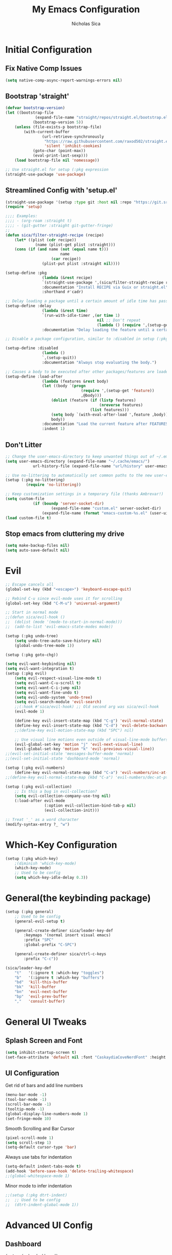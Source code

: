 #+TITLE: My Emacs Configuration
#+AUTHOR: Nicholas Sica
#+PROPERTY: header-args :tangle yes
* Initial Configuration
** Fix Native Comp Issues
#+begin_src emacs-lisp
	(setq native-comp-async-report-warnings-errors nil)
#+end_src

** Bootstrap 'straight'
#+BEGIN_SRC emacs-lisp
	(defvar bootstrap-version)
	(let ((bootstrap-file
				 (expand-file-name "straight/repos/straight.el/bootstrap.el" user-emacs-directory))
				(bootstrap-version 5))
		(unless (file-exists-p bootstrap-file)
			(with-current-buffer
					(url-retrieve-synchronously
					 "https://raw.githubusercontent.com/raxod502/straight.el/develop/install.el"
					 'silent 'inhibit-cookies)
				(goto-char (point-max))
				(eval-print-last-sexp)))
		(load bootstrap-file nil 'nomessage))

	;; Use straight.el for setup (:pkg expression
	(straight-use-package 'use-package)
#+END_SRC

** Streamlined Config with 'setup.el'
#+begin_src emacs-lisp
	(straight-use-package '(setup :type git :host nil :repo "https://git.sr.ht/~pkal/setup"))
	(require 'setup)

	;;;; Examples:
	;;;; - (org-roam :straight t)
	;;;; - (git-gutter :straight git-gutter-fringe)
	;;
	(defun sica/filter-straight-recipe (recipe)
		(let* ((plist (cdr recipe))
				 (name (plist-get plist :straight)))
		(cons (if (and name (not (equal name t)))
							name
						(car recipe))
					(plist-put plist :straight nil))))

	(setup-define :pkg
					(lambda (&rest recipe)
					`(straight-use-package ',(sica/filter-straight-recipe recipe)))
					:documentation "Install RECIPE via Guix or straight.el"
					:shorthand #'cadr)

	;; Delay loading a package until a certain amount of idle time has passed
	(setup-define :delay
					(lambda (&rest time)
					`(run-with-idle-timer ,(or time 1)
											nil ;; Don't repeat
											(lambda () (require ',(setup-get 'feature)))))
					:documentation "Delay loading the feature until a certain amount of idle time has passed.")

	;; Disable a package configuration, similar to :disabled in setup (:pkg.

	(setup-define :disabled
					(lambda ()
					`,(setup-quit))
					:documentation "Always stop evaluating the body.")

	;; Causes a body to be executed after other packages/features are loaded:
	(setup-define :load-after
					(lambda (features &rest body)
					(let ((body `(progn
									 (require ',(setup-get 'feature))
									 ,@body)))
						(dolist (feature (if (listp features)
											 (nreverse features)
										 (list features)))
						(setq body `(with-eval-after-load ',feature ,body)))
						body))
					:documentation "Load the current feature after FEATURES."
					:indent 1)
#+end_src

** Don't Litter
#+begin_src emacs-lisp
	;; Change the user-emacs-directory to keep unwanted things out of ~/.emacs.d
	(setq user-emacs-directory (expand-file-name "~/.cache/emacs/")
				url-history-file (expand-file-name "url/history" user-emacs-directory))

	;; Use no-littering to automatically set common paths to the new user-emacs-directory
	(setup (:pkg no-littering)
			 (require 'no-littering))

	;; Keep customization settings in a temporary file (thanks Ambrevar!)
	(setq custom-file
				(if (boundp 'server-socket-dir)
						(expand-file-name "custom.el" server-socket-dir)
					(expand-file-name (format "emacs-custom-%s.el" (user-uid)) temporary-file-directory)))
	(load custom-file t)
#+end_src

** Stop emacs from cluttering my drive
   #+BEGIN_SRC emacs-lisp
   (setq make-backup-files nil)
   (setq auto-save-default nil)
   #+END_SRC

* Evil
#+begin_src emacs-lisp
	;; Escape cancels all
	(global-set-key (kbd "<escape>") 'keyboard-escape-quit)

	;; Rebind C-u since evil-mode uses it for scrolling
	(global-set-key (kbd "C-M-u") 'universal-argument)

	;; Start in normal mode
	;;(defun sica/evil-hook ()
	;;  (dolist (mode '(mode-to-start-in-normal-mode)))
	;;  (add-to-list 'evil-emacs-state-modes mode))

	(setup (:pkg undo-tree)
		(setq undo-tree-auto-save-history nil)
		(global-undo-tree-mode 1))

	(setup (:pkg goto-chg))

	(setq evil-want-keybinding nil)
	(setq evil-want-integration t)
	(setup (:pkg evil)
		(setq evil-respect-visual-line-mode t)
		(setq evil-want-C-u-scroll t)
		(setq evil-want-C-i-jump nil)
		(setq evil-want-fine-undo t)
		(setq evil-undo-system 'undo-tree)
		(setq evil-search-module 'evil-search)
		;;(:hook #'sica/evil-hook) ;; Old second arg was sica/evil-hook
		(evil-mode 1)

		(define-key evil-insert-state-map (kbd "C-g") 'evil-normal-state)
		(define-key evil-insert-state-map (kbd "C-d") 'evil-delete-backward-char-and-join)
		;;(define-key evil-motion-state-map (kbd "SPC") nil)

		;; Use visual line motions even outside of visual-line-mode buffers
		(evil-global-set-key 'motion "j" 'evil-next-visual-line)
		(evil-global-set-key 'motion "k" 'evil-previous-visual-line))
	;;(evil-set-initial-state 'messages-buffer-mode 'normal)
	;;(evil-set-initial-state 'dashboard-mode 'normal)

	(setup (:pkg evil-numbers)
		(define-key evil-normal-state-map (kbd "C-a") 'evil-numbers/inc-at-pt))
	;;(define-key evil-normal-state-map (kbd "C-a") 'evil-numbers/dec-at-pt))

	(setup (:pkg evil-collection)
		;; Is this a bug in evil-collection?
		(setq evil-collection-company-use-tng nil)
		(:load-after evil-mode
					 (:option evil-collection-bind-tab-p nil)
					 (evil-collection-init)))

	;; Treat '_' as a word character
	(modify-syntax-entry ?_ "w")
#+end_src

* Which-Key Configuration
#+begin_src emacs-lisp
	(setup (:pkg which-key)
		;(diminish 'which-key-mode)
		(which-key-mode)
		;; Used to be config
		(setq which-key-idle-delay 0.3))
#+end_src

* General(the keybinding package)
#+begin_src emacs-lisp
	(setup (:pkg general)
		;; Used to be config
		(general-evil-setup t)

		(general-create-definer sica/leader-key-def
			:keymaps '(normal insert visual emacs)
			:prefix "SPC"
			:global-prefix "C-SPC")

		(general-create-definer sica/ctrl-c-keys
			:prefix "C-c"))

	(sica/leader-key-def
		"t"   '(:ignore t :which-key "toggles")
		"b"   '(:ignore t :which-key "buffers")
		"bd"  'kill-this-buffer
		"bk"  'kill-buffer
		"bn"  'evil-next-buffer
		"bp"  'evil-prev-buffer
		","   'consult-buffer)
#+end_src

* General UI Tweaks
** Splash Screen and Font
#+begin_src emacs-lisp
  (setq inhibit-startup-screen t)
  (set-face-attribute 'default nil :font "CaskaydiaCoveNerdFont" :height 130)
#+end_src
** UI Configuration
**** Get rid of bars and add line numbers
#+begin_src emacs-lisp
  (menu-bar-mode -1)
  (tool-bar-mode -1)
  (scroll-bar-mode -1)
  (tooltip-mode -1)
  (global-display-line-numbers-mode 1)
  (set-fringe-mode 10)
#+end_src
**** Smooth Scrolling and Bar Cursor
#+begin_src emacs-lisp
  (pixel-scroll-mode 1)
  (setq scroll-step 1)
  (setq-default cursor-type 'bar)
#+end_src
**** Always use tabs for indentation
#+begin_src emacs-lisp
  (setq-default indent-tabs-mode t)
  (add-hook 'before-save-hook 'delete-trailing-whitespace)
  ;;(global-whitespace-mode 1)
#+end_src
**** Minor mode to infer indentation
#+begin_src emacs-lisp
	;;(setup (:pkg dtrt-indent)
	;;	;; Used to be config
	;;	(dtrt-indent-global-mode 1))
#+end_src

* Advanced UI Config
** Dashboard
   #+begin_src emacs-lisp
   (setup (:pkg dashboard)
     ;; Used to be config
     ;; for daemon
     (setq initial-buffer-choice (lambda () (get-buffer "*dashboard*")))
     (dashboard-setup-startup-hook))
   #+end_src
** Centaur Tabs
   #+begin_src emacs-lisp
		 (setup (:pkg centaur-tabs)
			 ;; Used to be config
			 (centaur-tabs-mode t)
			 (centaur-tabs-headline-match)
			 (setq centaur-tabs-style "bar")
			 (setq centaur-tabs-set-bar 'under)
			 ;; To get underline to display correctly on non-spacemacs
			 (setq x-underline-at-descent-line t)
			 (setq centaur-tabs-set-icons t)
			 (setq centaur-tabs-gray-out-icons t)
			 (sica/leader-key-def
				 "cp" 'centaur-tabs-backward
				 "cn" 'centaur-tabs-forward))

   #+end_src
** Parentheses
*** Show Matching
    #+begin_src emacs-lisp
    (setq show-paren-delay 0)
    (show-paren-mode 1)
    #+end_src
*** Smartparens
    #+begin_src emacs-lisp
    (setup (:pkg smartparens)
      ;; Used to be config
      (require 'smartparens-config)
      (smartparens-strict-mode t)
      (smartparens-global-mode t)
      (sp-local-pair 'emacs-lisp-mode "'" nil :actions nil)
      (sp-local-pair 'org-mode "[" nil :actions nil)
      (sp-local-pair 'verilog-mode "'" nil :actions nil))
    #+end_src
*** Rainbow Delimiters
    #+begin_src emacs-lisp
    (setup (:pkg rainbow-delimiters)
      (:hook-into prog-mode))
    #+end_src
** Dired
#+begin_src emacs-lisp
(setup (:pkg all-the-icons-dired))
(setup (:pkg dired-single))
(setup (:pkg dired-ranger))
(setup (:pkg dired-collapse))

(setup dired
  (setq dired-listing-switches "-agho --group-directories-first"
        dired-omit-files "^\\.[^.].*"
        dired-omit-verbose nil
        dired-hide-details-hide-symlink-targets nil
        delete-by-moving-to-trash t)

  (autoload 'dired-omit-mode "dired-x")

  (add-hook 'dired-load-hook
            (lambda ()
              (interactive)
              (dired-collapse)))

  (add-hook 'dired-mode-hook
            (lambda ()
              (interactive)
              (dired-omit-mode 1)
              (dired-hide-details-mode 1)
              (unless (or dw/is-termux
                          (s-equals? "/gnu/store/" (expand-file-name default-directory)))
                (all-the-icons-dired-mode 1))
              (hl-line-mode 1)))

  (evil-collection-define-key 'normal 'dired-mode-map
    "h" 'dired-single-up-directory
    "H" 'dired-omit-mode
    "l" 'dired-single-buffer
    "y" 'dired-ranger-copy
    "X" 'dired-ranger-move
    "p" 'dired-ranger-paste))

(setup (:pkg dired-rainbow)
  (:load-after dired
   (dired-rainbow-define-chmod directory "#6cb2eb" "d.*")
   (dired-rainbow-define html "#eb5286" ("css" "less" "sass" "scss" "htm" "html" "jhtm" "mht" "eml" "mustache" "xhtml"))
   (dired-rainbow-define xml "#f2d024" ("xml" "xsd" "xsl" "xslt" "wsdl" "bib" "json" "msg" "pgn" "rss" "yaml" "yml" "rdata"))
   (dired-rainbow-define document "#9561e2" ("docm" "doc" "docx" "odb" "odt" "pdb" "pdf" "ps" "rtf" "djvu" "epub" "odp" "ppt" "pptx"))
   (dired-rainbow-define markdown "#ffed4a" ("org" "etx" "info" "markdown" "md" "mkd" "nfo" "pod" "rst" "tex" "textfile" "txt"))
   (dired-rainbow-define database "#6574cd" ("xlsx" "xls" "csv" "accdb" "db" "mdb" "sqlite" "nc"))
   (dired-rainbow-define media "#de751f" ("mp3" "mp4" "mkv" "MP3" "MP4" "avi" "mpeg" "mpg" "flv" "ogg" "mov" "mid" "midi" "wav" "aiff" "flac"))
   (dired-rainbow-define image "#f66d9b" ("tiff" "tif" "cdr" "gif" "ico" "jpeg" "jpg" "png" "psd" "eps" "svg"))
   (dired-rainbow-define log "#c17d11" ("log"))
   (dired-rainbow-define shell "#f6993f" ("awk" "bash" "bat" "sed" "sh" "zsh" "vim"))
   (dired-rainbow-define interpreted "#38c172" ("py" "ipynb" "rb" "pl" "t" "msql" "mysql" "pgsql" "sql" "r" "clj" "cljs" "scala" "js"))
   (dired-rainbow-define compiled "#4dc0b5" ("asm" "cl" "lisp" "el" "c" "h" "c++" "h++" "hpp" "hxx" "m" "cc" "cs" "cp" "cpp" "go" "f" "for" "ftn" "f90" "f95" "f03" "f08" "s" "rs" "hi" "hs" "pyc" ".java"))
   (dired-rainbow-define executable "#8cc4ff" ("exe" "msi"))
   (dired-rainbow-define compressed "#51d88a" ("7z" "zip" "bz2" "tgz" "txz" "gz" "xz" "z" "Z" "jar" "war" "ear" "rar" "sar" "xpi" "apk" "xz" "tar"))
   (dired-rainbow-define packaged "#faad63" ("deb" "rpm" "apk" "jad" "jar" "cab" "pak" "pk3" "vdf" "vpk" "bsp"))
   (dired-rainbow-define encrypted "#ffed4a" ("gpg" "pgp" "asc" "bfe" "enc" "signature" "sig" "p12" "pem"))
   (dired-rainbow-define fonts "#6cb2eb" ("afm" "fon" "fnt" "pfb" "pfm" "ttf" "otf"))
   (dired-rainbow-define partition "#e3342f" ("dmg" "iso" "bin" "nrg" "qcow" "toast" "vcd" "vmdk" "bak"))
   (dired-rainbow-define vc "#0074d9" ("git" "gitignore" "gitattributes" "gitmodules"))
   (dired-rainbow-define-chmod executable-unix "#38c172" "-.*x.*")))
#+end_src emacs-lisp
** Treemacs
   #+begin_src emacs-lisp
		 (setup (:pkg treemacs)
						:defer t)

		 (setup (:pkg treemacs-evil))

		 (setup (:pkg treemacs-projectile))

		 (setup (:pkg treemacs-icons-dired)
						;; Used to be config
					(treemacs-icons-dired-mode))

		 (setup (:pkg treemacs-magit))
   #+end_src
** Theme
   #+begin_src emacs-lisp
   ;; All The Icons
   (setup (:pkg all-the-icons))

   (setup (:pkg doom-themes)
   (:option doom-themes-enable-italic t
     doom-themes-enable-bold t)
     (load-theme 'doom-city-lights t)
     (doom-themes-neotree-config)
     (doom-themes-org-config))
   #+end_src
** Modeline
   #+begin_src emacs-lisp
   (setup (:pkg minions)
     (:hook-into doom-modeline-mode))

   (setup (:pkg doom-modeline)
     (:hook-into after-init)
     (:option
     doom-modeline-lsp t
     doom-modeline-github t
     doom-modeline-minor-modes t
     doom-modeline-persp-name nil
     doom-modeline-buffer-file-name-style 'truncate-except-project
     doom-modeline-icon t
     doom-modeline-major-mode-icon t)
     ;; Used to be config
     (set-cursor-color "cyan")
     (line-number-mode t)
     (column-number-mode t))
   #+end_src

*** Clean Modeline with Diminish
     #+begin_src emacs-lisp
     (setup (:pkg diminish))
     #+end_src
* Undo Tree
  #+begin_src emacs-lisp
  (setup (:pkg undo-tree)
    ;; Used to be config
    (global-undo-tree-mode))
  #+end_src

* Other Stuffs
   #+begin_src emacs-lisp
;; Paragraph Movement
(global-set-key (kbd "s-j") 'forward-paragraph)
(global-set-key (kbd "s-k") 'backward-paragraph)

;; Functions
(global-set-key (kbd "C-.") 'repeat)
(global-set-key (kbd "C-c f e d") (lambda ()
                                    "open emacs config"
                                    (interactive)
                                    (find-file "~/.emacs.d/init.el")))
(global-set-key (kbd "C-c f e R") (lambda ()
                                    "reload emacs config"
                                    (interactive)
                                    (load-file "~/.emacs.d/init.el")))
(global-set-key (kbd "C-c a t") 'ansi-term)
(global-set-key (kbd "C-c C-c") 'lazy-highlight-cleanup)

;; Window management
(global-set-key (kbd "C-c /") 'split-window-right)
(global-set-key (kbd "C-c \\") 'split-window-below)
(global-set-key (kbd "C-c l") 'windmove-right)
(global-set-key (kbd "C-c h") 'windmove-left)
(global-set-key (kbd "C-c k") 'windmove-up)
(global-set-key (kbd "C-c j") 'windmove-down)
(global-set-key (kbd "C-c =") 'balance-windows)

;; Org Journal
(global-set-key (kbd "C-c t n") 'org-journal-list--start)
(global-set-key (kbd "C-c t d") (lambda ()
                                  "open agenda"
                                  (interactive)
                                  (org-agenda nil "c")))
  #+end_src

* Vertico/Consult
  #+begin_src emacs-lisp
		(setup savehist
			(setq history-length 25)
			(savehist-mode 1))

		(defun sica/minibuffer-backward-kill (arg)
			"When minibuffer is completing a file name delete up to parent
					folder, otherwise delete a character backward"
			(interactive "p")
			(if minibuffer-completing-file-name
					(if (string-match-p "/." (minibuffer-contents))
							(zap-up-to-char (- arg) ?/)
						(delete-minibuffer-contents))
				(delete-backward-char arg)))

		;; Completion menu
		(setup (:pkg vertico)
			(:option vertico-cycle t)
			(custom-set-faces '(vertico-current ((t (:background "#3a3f5a")))))
			(:with-map vertico-map
				(:bind "C-j" vertico-next
							 "C-k" vertico-previous
							 "C-f" vertico-exit))

			(:with-map minibuffer-local-map
				(:bind "M-h" backward-kill-word
							 "<Backspace>" #'sica/minibuffer-backward-kill))
			(vertico-mode))

		;; Completion in region
		(setup (:pkg corfu :host github :repo "minad/corfu")
			(:with-map corfu-map
				(:bind "C-j" corfu-next
							 "C-k" corfu-previous
							 "TAB" corfu-insert
							 "C-f" corfu-insert))
			(:option corfu-cycle t)
			(corfu-global-mode))

		(setq tab-always-indent 'complete)
		(setq c-tab-always-indent 'complete)

		;; Improved candidate filtering
		(setup (:pkg orderless)
			(require 'orderless)
			(setq completion-styles '(orderless)
						completion-category-defaults nil
						completion-category-overrides '((file (styles . (partial-completion))))))

		;; Provides useful completion commands
		(setup (:pkg consult)
			(require 'consult)

			(defun sica/get-project-root ()
				(when (fboundp 'projectile-project-root)
					(projectile-project-root)))

			(autoload 'projectile-project-root "projectile")
			(setq consult-project-root-function #'projectile-project-root)

			(:option completion-in-region-function #'consult-completion-in-region)
							 ;consult-project-root-function #'sica/get-project-root)

			(:global "C-s" consult-line
							 "C-M-l" consult-imenu
							 "C-M-j" persp-switch-to-buffer*)

			(:with-map minibuffer-local-map
				(:bind "C-r" consult-history)))

		(setup (:pkg marginalia)
			;; Used to be custom
			(:option
			 marginalia-annotators '(marginalia-annotators-heavy
															 marginalia-annotators-light
															 nil))
			;; Used to be init
			(marginalia-mode))
#+end_src

* Helpful Configuration
  #+begin_src emacs-lisp
		(setup (:pkg helpful)
			(:bind [remap describe-function] helpful-function
			[remap describe-symbol] helpful-symbol
			[remap describe-variable] helpful-variable
			[remap describe-command] helpful-command
			[remap describe-key] helpful-key))
  #+end_src

* Org Mode Configuration
  #+begin_src emacs-lisp
    (defun enhance-ui-for-orgmode()
	    "Enhance UI for orgmode."
	    (org-bullets-mode 1)
	    (org-autolist-mode 1)
	    (linum-mode nil)
	    (setq tab-width 2)
	    (dolist(face '(org-level-1 org-level-2 org-level-3 org-level4 org-level-5))
		    (set-face-attribute (car face) nil
												    :height 1.0
												    :background nil)))

    (setup (:pkg org-autolist))
    (setup (:pkg org-bullets))

    (add-to-list 'org-structure-template-alist
			     '("o" "#+TITLE: ?\n#+DATE: "))

    (dolist (hook '(text-mode-hook))
	    (add-hook hook (lambda () (flyspell-mode 1))))

    (add-hook 'org-mode-hook 'enhance-ui-for-orgmode)

    (defun filter-org-skip-subtree-if-priority (priority)
	    "Skip an agenda subtree if it has a priority of PRIORITY.
		    PRIORITY may be one of the characters ?A, ?B, or ?C."
	    (let ((subtree-end (save-excursion (org-end-of-subtree t)))
		    (pri-value (* 1000 (- org-lowest-priority priority)))
		    (pri-current (org-get-priority (thing-at-point 'line t))))
	    (if (= pri-value pri-current)
		    subtree-end
		    nil)))

    (setq org-agenda-window-setup 'only-window)
    (setq org-agenda-custom-commands
		    '(("c" "Custom agenda view"
		     ((tags "PRIORITY=\"A\""
				    ((org-agenda-overriding-header "High-priority unfinished tasks:")
				     (org-agenda-skip-function '(org-agenda-skip-if nil '(todo done)))))
					    (agenda "")
					    (alltodo ""
							     ((org-agenda-skip-function '(or (filter-org-skip-subtree-if-priority ?A)
															     (org-agenda-skip-if nil '(scheduled deadline))))))))))
    (setq org-return-follows-link t)
    (setq org-hide-emphasis-markers t)
    (setq org-html-validation-link nil)
    (setq org-todo-keywords
		    '((sequence "TODO" "WORKING" "HOLD" "|" "DONE")))
    (setq org-todo-keyword-faces
		    '(("TODO"    . "#eb4d4b")
		    ("WORKING" . "#f0932b")
		    ("HOLD"    . "#eb4d4b")
		    ("DONE"    . "#6ab04c")))
  #+end_src
* Projectile Configuration
  #+begin_src emacs-lisp
		(setup (:pkg counsel-projectile))

		(setup (:pkg projectile)
			;(diminish 'projectile-mode)
			(:bind "C-c p" projectile-command-map)
			(projectile-mode)
			;; Used to be init
			(setq projectile-switch-project-action #'projectile-dired))

		;; Find a project via projectile
		(defun nick/projectile-proj-find-function(dir)
			(let((root (projectile-project-root dir)))
				(and root (cons 'transient root))))
		(with-eval-after-load 'project
			(add-to-list 'project-find-functions
									 'nick/projectile-proj-find-function))
  #+end_src

* Magit Configuration
#+begin_src emacs-lisp
  (setup (:pkg magit)
  (:option magit-display-buffer-function #'magit-display-buffer-same-window-except-diff-v1))

  ;; NOTE: Make sure to configure a GitHub token before using this package!
  ;; - https://magit.vc/manual/forge/Token-Creation.html#Token-Creation
  ;; - https://magit.vc/manual/ghub/Getting-Started.html#Getting-Started
  (setup (:pkg forge))
#+end_src
* Unsorted Shit
#+begin_src emacs-lisp
  ;; PATH
  (let((path (shell-command-to-string ". ~/.zshrc; echo -n $PATH")))
	(setenv "PATH" path)
	(setq exec-path
		  (append
		   (split-string-and-unquote path ":")
		   exec-path)))

  ;; Some term enhancement
  (defadvice term-sentinel (around my-advice-term-sentinel (proc msg))
	(if(memq (process-status proc) '(signal exit))
		(let((buffer (process-buffer proc)))
		  ad-do-it
		  (kill-buffer buffer))
	  ad-do-it))
  (ad-activate 'term-sentinel)

  (defadvice ansi-term (before force-bash)
	(interactive (list "/bin/zsh")))
  (ad-activate 'ansi-term)

  ;; Anzu for search matching
  (setup (:pkg anzu)
			   ;; Used to be config
			   (global-anzu-mode 1)
			   (global-set-key [remap query-replace-regexp] 'anzu-query-replace-regexp)
			   (global-set-key [remap query-replace] 'anzu-query-replace))

  ;; Flycheck
  (setup (:pkg flycheck)
			   ;; Used to be init
			   (global-flycheck-mode))
  (setup (:pkg flycheck-pos-tip)
	;; Used to be init
	(with-eval-after-load 'flycheck
		  (flycheck-pos-tip-mode)))
  #+end_src

* Quickrun
  #+begin_src emacs-lisp
  (setup (:pkg quickrun)
    ;; Used to be init
    (global-set-key (kbd "s-<return>") 'quickrun))
  #+end_src

* Spell Check
  #+begin_src emacs-lisp
  (setup (:pkg langtool)
    ;; Used to be config
    (setq langtool-java-classpath "/usr/share/java/languagetool:/usr/share/java/languagetool/*")
    (setq langtool-language-tool-jar "/usr/share/java/languagetool/languagetool-commandline.jar"))
  #+end_src

* Languages
** General Tweaks
#+begin_src emacs-lisp
	(setq-default tab-width 2)
	(setq electric-indent-mode nil)
	;;(define-key global-map (kbd "RET") 'newline)
	;; Auto indent and add new lines automatically
	(setq next-line-add-newlines t)
	(define-key global-map (kbd "RET") 'newline-and-indent)
	(define-key evil-motion-state-map (kbd "C-u") 'evil-scroll-up)

	(sica/leader-key-def
		"i" '(:ignore t :which-key "indent")
		"ij" 'newline
		"s"   '(:ignore t :which-key "lang specific")
		"sc"  '(:ignore t :which-key "C/C++")
		"sci" 'c-indent-line-or-region
		"sr"  '(:ignore t :which-key "Rust")
		"srs" 'lsp-rust-analyzer-status
		"srf" 'rustic-format-buffer)
#+end_src

** LSP Mode
#+begin_src emacs-lisp
	(setup (:pkg flycheck)
		:init (global-flycheck-mode))

	(setup prog-major-mode
		(:hook dtrt-indent-mode))

	(setup (:pkg lsp-mode :straight t)
		(:bind "TAB" tab-to-tab-stop)
		(:bind "M-TAB" indent-for-tab-command)
		(:option lsp-headerline-breadcrumb-segments '(path-up-to-project file symbols)
						 lsp-clangd-binary-path "/usr/bin/clangd")

		(sica/leader-key-def
			"l" '(:ignore t :which-key "lsp")
			"ld" 'xref-find-definitions
			"lr" 'xref-find-references
			"ln" 'lsp-ui-find-next-reference
			"lp" 'lsp-ui-find-prev-reference
			"ls" 'counsel-imenu
			"le" 'lsp-ui-flycheck-list
			"lS" 'lsp-ui-sideline-mode
			"lX" 'lsp-execute-code-action)
		;;"M-?" lsp-find-references
		;;("C-c C-c l" . flycheck-list-errors)
		;;("C-c C-c r" . lsp-rename)
		;;("C-c C-c q" . lsp-workspace-restart)
		;;("C-c C-c Q" . lsp-workspace-shutdown)

		(:when-loaded
			(progn
				;; Used to be init
				(setq lsp-file-watch-threshold 1500)
				;; Used to be config
				(setq lsp-enable-which-key-integration t)
				(setq lsp-enable-on-type-formatting nil)
				(setq lsp-enable-indentation nil)
				(setq gc-cons-threshold 100000000)
				(setq read-process-output-max (* 1024 1024))))
		;; Used to be custom
		(:option lsp-eldoc-render-all t
						 lsp-idle-delay 0.6))

	(setup (:pkg lsp-ui :straight t)
		(:hook-into lsp-mode)
		(:when-loaded
			(progn
				(setq lsp-ui-sideline-enable t)
				(setq lsp-ui-sideline-show-hover nil)
				;; Used to be custom
				(setq lsp-ui-doc-position 'bottom)
				(lsp-ui-doc-show))))

		;(setup (:pkg lsp-treemacs)
		;	(:load-after lsp-mode)
		;	(:hook-into lsp-mode))

	(setup (:pkg dap-mode)
		(:load-after lsp-mode)
		;; Used to be config
		(dap-auto-configure-mode))
#+end_src

** Tree-Sitter
#+begin_src emacs-lisp
	(setup (:pkg tree-sitter))
	(setup (:pkg tree-sitter-langs))

	(global-tree-sitter-mode)
	(add-hook 'tree-sitter-after-on-hook #'tree-sitter-hl-mode)
#+end_src

** Verilog/SystemVerilog
#+begin_src emacs-lisp
	(defun sica/insert-tab()
		(interactive)
		(insert "\t"))

	(defun sica/verilog-hook()
		(setq tab-width 2))

	(custom-set-variables
	 '(lsp-clients-svlangserver-launchConfiguration "verilator -sv --lint-only -Wall")
	 '(lsp-clients-svlangserver-formatCommand "verible-verilog-format"))

	;; Project specific settings go in .dir-locals.el- might be fine here
	;;((verilog-mode (lsp-clients-svlangserver-includeIndexing . ("src/**/*.{sv,svh}"))
								 ;;(lsp-clients-svlangserver-excludeIndexing . ("src/test/**/*.{sv,svh}"))))
								 ;;(lsp-clients-svlangserver-workspace-additional-dirs . ("/some/lib/path"))))

	(setup lsp-verilog
		(:load-after lsp-mode))

	(setup (:pkg verilog-mode)
		(:hook #'lsp-deferred
					 #'sica/verilog-mode-hook)
		(:file-match "\\.[s]*v\\'")
		;; Used to be config
		(:with-map verilog-mode-map
		(:bind "DEL" 'evil-delete-backward-char-and-join))
		;;"TAB" #'sica/insert-tab
		(setq verilog-indent-level 2)
		(setq verilog-indent-level-behavioral 2)
		(setq verilog-indent-level-declaration 2)
		(setq verilog-indent-level-directive 2)
		(setq verilog-indent-level-module 2)
		(setq verilog-indent-begin-after-if nil)
		(setq verilog-case-indent 2)
		(setq verilog-auto-lineup nil)
		(setq verilog-auto-newline nil)
		(setq verilog-indent-lists nil))
#+end_src

** VHDL
#+begin_src emacs-lisp
  ;;(lsp-register-client (make-lsp-client :new-connection (lsp-stdio-connection '("vhdl-tool" "lsp"))
  ;;                                      :major-modes '(vhdl-mode)
  ;;                                      :language-id "VHDL"
  ;;                                      :server-id 'lsp-vhdl-mode))
#+end_src

** Emacs Lisp
#+begin_src emacs-lisp
	(setup emacs-lisp-mode
		(:hook flycheck-mode))

	(setup (:pkg helpful)
		(:option counsel-describe-function-function #'helpful-callable
						 counsel-describe-variable-function #'helpful-variable)
		(:global [remap describe-function] helpful-function
						 [remap describe-symbol] helpful-symbol
						 [remap describe-variable] helpful-variable
						 [remap describe-command] helpful-command
						 [remap describe-key] helpful-key))

	(sica/leader-key-def
		"e"   '(:ignore t :which-key "eval")
		"eb"  '(eval-buffer :which-key "eval buffer"))

	(sica/leader-key-def
		:keymaps '(visual)
		"er" '(eval-region :which-key "eval region"))
#+end_src

** Rust
#+begin_src emacs-lisp
	(defun sica/rustic-mode-hook ()
		;; so that run C-c C-c C-r works without having to confirm, but don't try to
		;; save rust buffers that are not file visiting. Once
		;; https://github.com/brotzeit/rustic/issues/253 has been resolved this should
		;; no longer be necessary.
		(when buffer-file-name
			(setq-local buffer-save-without-query t))
		(setq tab-width 4)
		(setq indent-tabs-mode nil))

	(add-hook 'rustic-mode-hook 'sica/rustic-mode-hook)

	(setup (:pkg rustic)
		(:hook #'lsp-deferred)
		(:file-match "\\.rs\\'")
		;; comment to disable rustfmt on save
		(:option rustic-format-on-save t
						 rustic-format-on-save-method 'rustic-format-buffer
						 lsp-rust-analyzer-cargo-watch-command "clippy"
						 lsp-rust-analyzer-server-display-inlay-hints t
						 rustic-rustfmt-bin "/usr/bin/rustfmt"))
#+end_src

** Go
#+begin_src emacs-lisp
	(setup (:pkg go-mode)
		(:hook #'lsp-deferred)
	(:hook lsp-deferred))
#+end_src

** C/C++
#+begin_src emacs-lisp
	(defun sica/c-mode-hook ()
		(setq tab-width 4)
		(setq c-default-style "linux")
		(setq c-basic-offset 'tab-width)
		(when (and (stringp buffer-file-name)
							 (string-match "\\.sm\\'" buffer-file-name))
			(setq tab-width 2)
			(setq c-basic-offset 2)
			(setq indent-tabs-mode nil)))

	(setup c-mode
		(:hook #'lsp-deferred
					 #'sica/c-mode-hook)
		(:file-match "\\.cu\\'"
								 "\\.h\\'"
								 "\\.c\\'")
		(:with-map c-mode-map
			(:bind "DEL" 'evil-delete-backward-char-and-join)))

	(setup c++-mode
		(:hook #'lsp-deferred
					 #'sica/c-mode-hook)
		(:file-match "\\.cpp\\'"
								 "\\.cc\\'"
								 "\\.sm\\'"))

	(setup lsp-clangd)
	;(define-key c-mode-base-map (kbd "TAB") 'tab-to-tab-stop)
#+end_src

** Python
#+begin_src emacs-lisp
	(setup python-mode
		(:hook #'lsp-deferred))
#+end_src

** Java
#+begin_src emacs-lisp
	(setup (:pkg lsp-java)
		(:hook #'lsp-deferred))

	;;(setup (:pkg dap-java))
#+end_src

** Javascript/Typescript
#+begin_src emacs-lisp
	(defun sica/set-js-indentation ()
		(setq-default js-indent-level 2)
		(setq-default evil-shift-width js-indent-level)
		(setq-default tab-width 2))
(add-to-list 'auto-mode-alist
	'("\\.jsx?\\'" . js2-mode))
(add-to-list 'auto-mode-alist
	'("\\.tsx?\\'" . typescript-mode))
	(setup (:pkg js2-mode)
		(:hook #'lsp-deferred)
		:file-match "\\.jsx?\\'"
		;; Used to be init
		'(js2-mode . (js-ts "--strict"))

		;; Use js2-mode for Node scripts
		(add-to-list 'magic-mode-alist '("#!/usr/bin/env node" . js2-mode))

		;; Don't use built-in syntax checking
		(setq js2-mode-show-strict-warnings nil)

		;; Set up proper indentation in JavaScript and JSON files
		(add-hook 'js2-mode-hook #'sica/set-js-indentation)
		(add-hook 'json-mode-hook #'sica/set-js-indentation))

	(setup (:pkg typescript-mode)
		(:hook #'lsp-deferred)
		:file-match "\\.tsx?\\'"
		;; Used to be config
		(setq typescript-indent-level 2)
		;; Used to be init
		'(typescript-mode . (js-ts "--strict")))

	(setup (:pkg vue-mode)
		(:hook #'lsp-deferred)
		:file-match "\\.vue\\'"
		;; Used to be config
		(setq typescript-indent-level 2)
		(setq vue-indent-level 2)
		;; Used to be init
		'(typescript-mode . (js-ts "--strict")))


#+end_src

** Haskell
#+begin_src emacs-lisp
  ;;(defvar haskell-exe (executable-find "REPLACE"))
  ;;(setup (:pkg haskell-mode))
  ;;(add-to-list 'eglot-server-programs
  ;;             '(haskell-mode . (haskell-exe "")))
#+end_src

** Latex
#+begin_src emacs-lisp
	(defcustom tex-my-viewer
		"zathura --fork -s -x \"emacsclient --eval '(progn (switch-to-buffer  (file-name-nondirectory \"'\"'\"%{input}\"'\"'\")) (goto-line %{line}))'\""
		"PDF Viewer for TeX documents. You may want to fork the viewer so that it detects when the same document is launched twice, and persists when Emacs gets closed.

	Simple command:

		zathura --fork

	We can use

		emacsclient --eval '(progn (switch-to-buffer  (file-name-nondirectory \"%{input}\")) (goto-line %{line}))'

	to reverse-search a pdf using SyncTeX. Note that the quotes and double-quotes matter and must be escaped appropriately."
	:safe 'stringp)

	(setup latex-mode
		(:hook #'lsp-deferred))

	(setup tex
		(:also-load auctex)
		;; Used to be init
		(setq TeX-auto-save t)
		(setq TeX-parse-self t)
		(setq-default TeX-master nil)
		(setq TeX-PDF-mode t))

	(setup reftex
		;; Used to be init
		(setq reftex-plug-into-AUCTeX t)
		;; Used to be config
		(add-hook 'LaTeX-mode-hook 'turn-on-reftex)
		(add-hook 'LaTeX-mode-hook 'visual-line-mode)
		(add-hook 'LaTeX-mode-hook 'flyspell-mode)
		(add-hook 'LaTeX-mode-hook 'LaTeX-math-mode))
#+end_src
* Ligatures
#+begin_src emacs-lisp
  (setup (:pkg ligature :straight t :repo "https://github.com/mickeynp/ligature.el.git")
	;;(:load-path "~/.emacs.d/ligature/")
	;; Used to be config
	;; Enable the "www" ligature in every possible major mode
	(ligature-set-ligatures 't '("www"))
	;; Enable traditional ligature support in eww-mode, if the
	;; `variable-pitch' face supports it
	(ligature-set-ligatures 'eww-mode '("ff" "fi" "ffi"))
	;; Enable all Cascadia Code ligatures in programming modes
	(ligature-set-ligatures 'prog-mode '("|||>" "<|||" "<==>" "<!--" "####" "~~>" "***" "||=" "||>"
						 ":::" "::=" "=:=" "===" "==>" "=!=" "=>>" "=<<" "=/=" "!=="
						 "!!." ">=>" ">>=" ">>>" ">>-" ">->" "->>" "-->" "---" "-<<"
						 "<~~" "<~>" "<*>" "<||" "<|>" "<$>" "<==" "<=>" "<=<" "<->"
						 "<--" "<-<" "<<=" "<<-" "<<<" "<+>" "</>" "###" "#_(" "..<"
						 "..." "+++" "/==" "///" "_|_" "www" "&&" "^=" "~~" "~@" "~="
						 "~>" "~-" "**" "*>" "*/" "||" "|}" "|]" "|=" "|>" "|-" "{|"
						 "[|" "]#" "::" ":=" ":>" ":<" "$>" "==" "=>" "!=" "!!" ">:"
						 ">=" ">>" ">-" "-~" "-|" "->" "--" "-<" "<~" "<*" "<|" "<:"
						 "<$" "<=" "<>" "<-" "<<" "<+" "</" "#{" "#[" "#:" "#=" "#!"
						 "##" "#(" "#?" "#_" "%%" ".=" ".-" ".." ".?" "+>" "++" "?:"
						 "?=" "?." "??" ";;" "/*" "/=" "/>" "//" "__" "~~" "(*" "*)"
						 "\\\\" "://"))
	(ligature-set-ligatures 'cc-mode '("|||>" "<|||" "<==>" "<!--" "####" "~~>" "***" "||=" "||>"
					   ":::" "::=" "=:=" "===" "==>" "=!=" "=>>" "=<<" "=/=" "!=="
					   "!!." ">=>" ">>=" ">>>" ">>-" ">->" "->>" "-->" "---" "-<<"
					   "<~~" "<~>" "<*>" "<||" "<|>" "<$>" "<==" "<=>" "<=<" "<->"
					   "<--" "<-<" "<<=" "<<-" "<<<" "<+>" "</>" "###" "#_(" "..<"
					   "..." "+++" "/==" "///" "_|_" "www" "&&" "^=" "~~" "~@" "~="
					   "~>" "~-" "**" "*>" "*/" "||" "|}" "|]" "|=" "|>" "|-" "{|"
					   "[|" "]#" "::" ":=" ":>" ":<" "$>" "==" "=>" "!=" "!!" ">:"
					   ">=" ">>" ">-" "-~" "-|" "->" "--" "-<" "<~" "<*" "<|" "<:"
					   "<$" "<=" "<>" "<-" "<<" "<+" "</" "#{" "#[" "#:" "#=" "#!"
					   "##" "#(" "#?" "#_" "%%" ".=" ".-" ".." ".?" "+>" "++" "?:"
					   "?=" "?." "??" ";;" "/*" "/=" "/>" "//" "__" "~~" "(*" "*)"
					   "\\\\" "://"))
	;; Enables ligature checks globally in all buffers. You can also do it
	;; per mode with `ligature-mode'.
	(global-ligature-mode t))
#+end_src
